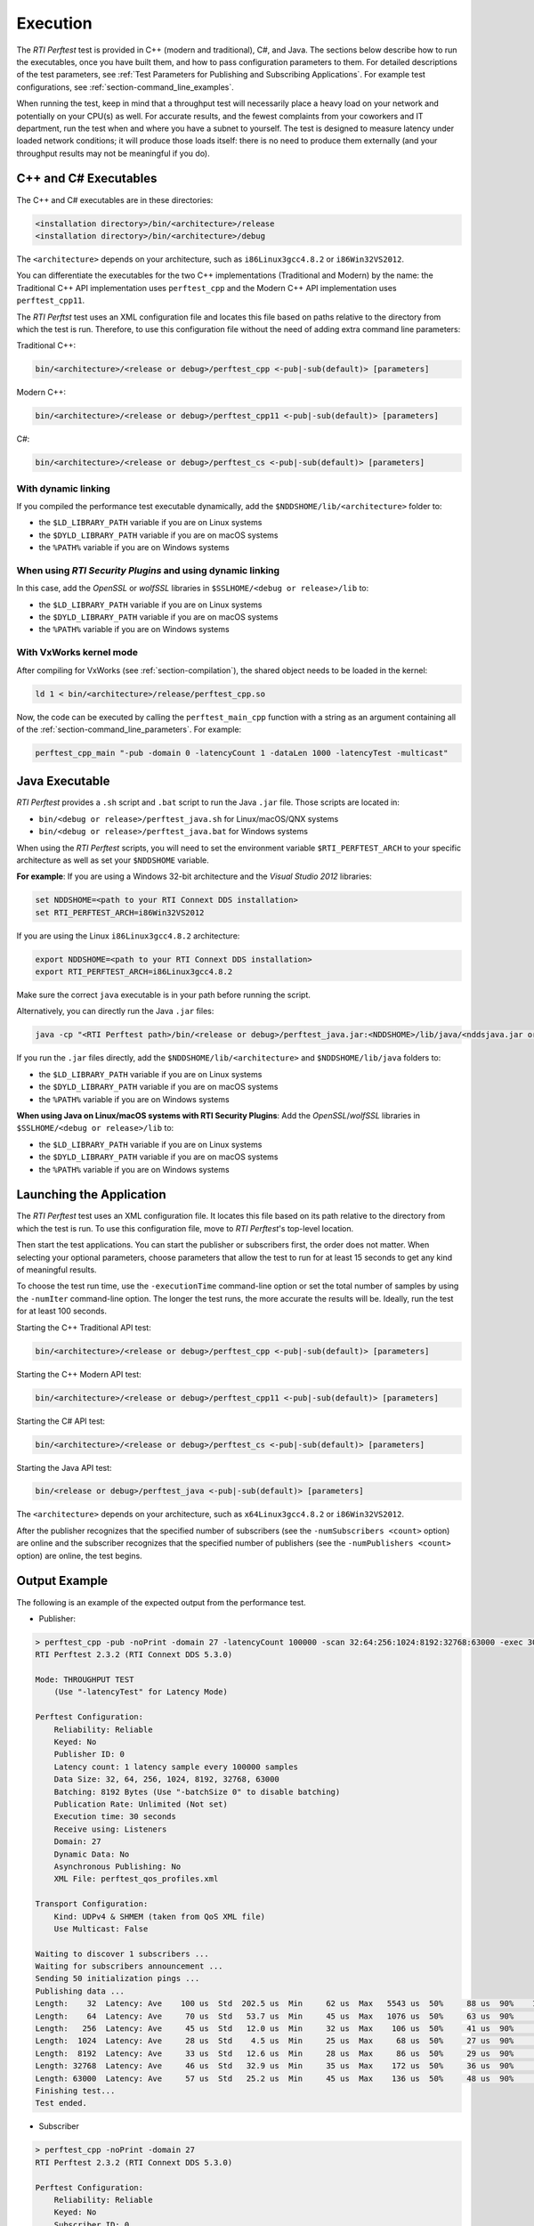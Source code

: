 .. _section-execution:

Execution
=========

The *RTI Perftest* test is provided in C++ (modern and traditional),
C#, and Java. The sections below describe how to run the executables, once
you have built them, and how to pass configuration parameters to them. For
detailed descriptions of the test parameters, see :ref:`Test Parameters
for Publishing and Subscribing Applications`. For example test
configurations, see :ref:`section-command_line_examples`.

When running the test, keep in mind that a throughput test will
necessarily place a heavy load on your network and potentially on your
CPU(s) as well. For accurate results, and the fewest complaints
from your coworkers and IT department, run the test when and where you
have a subnet to yourself. The test is designed to measure latency under
loaded network conditions; it will produce those loads itself: there is
no need to produce them externally (and your throughput results may not
be meaningful if you do).

C++ and C# Executables
----------------------

The C++ and C# executables are in these directories:

.. code-block:: console

    <installation directory>/bin/<architecture>/release
    <installation directory>/bin/<architecture>/debug

The ``<architecture>`` depends on your architecture, such as
``i86Linux3gcc4.8.2`` or ``i86Win32VS2012``.

You can differentiate the executables for the two C++ implementations
(Traditional and Modern) by the name: the Traditional C++ API
implementation uses ``perftest_cpp`` and the Modern C++ API
implementation uses ``perftest_cpp11``.

The *RTI Perftst* test uses an XML configuration file and locates this file based on
paths relative to the directory from which the test is run. Therefore,
to use this configuration file without the need of adding extra command
line parameters:

Traditional C++:

.. code-block:: console

    bin/<architecture>/<release or debug>/perftest_cpp <-pub|-sub(default)> [parameters]

Modern C++:

.. code-block:: console

    bin/<architecture>/<release or debug>/perftest_cpp11 <-pub|-sub(default)> [parameters]

C#:

.. code-block:: console

    bin/<architecture>/<release or debug>/perftest_cs <-pub|-sub(default)> [parameters]

With dynamic linking
~~~~~~~~~~~~~~~~~~~~

If you compiled the performance test executable dynamically, add the
``$NDDSHOME/lib/<architecture>`` folder to:

-  the ``$LD_LIBRARY_PATH`` variable if you are on Linux systems
-  the ``$DYLD_LIBRARY_PATH`` variable if you are on macOS systems
-  the ``%PATH%`` variable if you are on Windows systems

When using *RTI Security Plugins* and using dynamic linking
~~~~~~~~~~~~~~~~~~~~~~~~~~~~~~~~~~~~~~~~~~~~~~~~~~~~~~~~~~~

In this case, add the *OpenSSL* or *wolfSSL* libraries in
``$SSLHOME/<debug or release>/lib`` to:

-  the ``$LD_LIBRARY_PATH`` variable if you are on Linux systems
-  the  ``$DYLD_LIBRARY_PATH`` variable if you are on macOS systems
-  the  ``%PATH%`` variable if you are on Windows systems

With VxWorks kernel mode
~~~~~~~~~~~~~~~~~~~~~~~~

After compiling for VxWorks (see :ref:`section-compilation`),
the shared object needs to be loaded in the kernel:

.. code-block:: console

    ld 1 < bin/<architecture>/release/perftest_cpp.so

Now, the code can be executed by calling the ``perftest_main_cpp`` function
with a string as an argument containing all of the :ref:`section-command_line_parameters`.
For example:

.. code-block:: console

    perftest_cpp_main "-pub -domain 0 -latencyCount 1 -dataLen 1000 -latencyTest -multicast"

Java Executable
---------------

*RTI Perftest* provides a ``.sh`` script and ``.bat`` script to run the
Java ``.jar`` file. Those scripts are located in:

-  ``bin/<debug or release>/perftest_java.sh`` for Linux/macOS/QNX systems
-  ``bin/<debug or release>/perftest_java.bat`` for Windows systems

When using the *RTI Perftest* scripts, you will need to set the
environment variable ``$RTI_PERFTEST_ARCH`` to your specific
architecture as well as set your ``$NDDSHOME`` variable.

**For example**: If you are using a Windows 32-bit architecture and the
*Visual Studio 2012* libraries:

.. code-block:: console

    set NDDSHOME=<path to your RTI Connext DDS installation>
    set RTI_PERFTEST_ARCH=i86Win32VS2012

If you are using the Linux ``i86Linux3gcc4.8.2`` architecture:

.. code-block:: console

    export NDDSHOME=<path to your RTI Connext DDS installation>
    export RTI_PERFTEST_ARCH=i86Linux3gcc4.8.2

Make sure the correct ``java`` executable is in your path before running
the script.

Alternatively, you can directly run the Java ``.jar`` files:

.. code-block:: console

    java -cp "<RTI Perftest path>/bin/<release or debug>/perftest_java.jar:<NDDSHOME>/lib/java/<nddsjava.jar or nddsjava.jar>" com.rti.perftest.ddsimpl.PerfTestLauncher

If you run the ``.jar`` files directly, add the ``$NDDSHOME/lib/<architecture>``
and ``$NDDSHOME/lib/java`` folders to:

-  the ``$LD_LIBRARY_PATH`` variable if you are on Linux systems
-  the ``$DYLD_LIBRARY_PATH`` variable if you are on macOS systems
-  the ``%PATH%`` variable if you are on Windows systems

**When using Java on Linux/macOS systems with RTI Security Plugins**:
Add the *OpenSSL*/*wolfSSL* libraries in ``$SSLHOME/<debug or release>/lib`` to:

-  the ``$LD_LIBRARY_PATH`` variable if you are on Linux systems
-  the  ``$DYLD_LIBRARY_PATH`` variable if you are on macOS systems
-  the  ``%PATH%`` variable if you are on Windows systems

Launching the Application
-------------------------

The *RTI Perftest* test uses an XML configuration file. It locates this file based on
its path relative to the directory from which the test is run. To use
this configuration file, move to *RTI Perftest*'s top-level location.

Then start the test applications. You can start the publisher or subscribers
first, the order does not matter. When selecting your optional
parameters, choose parameters that allow the test to run for at least 15
seconds to get any kind of meaningful results. 

To choose the test run time, use 
the ``-executionTime`` command-line option or set the total number of
samples by using the ``-numIter`` command-line option.
The longer the test runs, the more accurate the results will be.
Ideally, run the test for at least 100 seconds.

Starting the C++ Traditional API test:

.. code-block:: console

    bin/<architecture>/<release or debug>/perftest_cpp <-pub|-sub(default)> [parameters]

Starting the C++ Modern API test:

.. code-block:: console

    bin/<architecture>/<release or debug>/perftest_cpp11 <-pub|-sub(default)> [parameters]

Starting the C# API test:

.. code-block:: console

    bin/<architecture>/<release or debug>/perftest_cs <-pub|-sub(default)> [parameters]

Starting the Java API test:

.. code-block:: console

    bin/<release or debug>/perftest_java <-pub|-sub(default)> [parameters]

The ``<architecture>`` depends on your architecture, such as
``x64Linux3gcc4.8.2`` or ``i86Win32VS2012``.

After the publisher recognizes that the specified number of subscribers
(see the ``-numSubscribers <count>`` option) are online and the
subscriber recognizes that the specified number of publishers (see the
``-numPublishers <count>`` option) are online, the test begins.

Output Example
--------------

The following is an example of the expected output from the performance
test.

-  Publisher:

.. code-block:: console

    > perftest_cpp -pub -noPrint -domain 27 -latencyCount 100000 -scan 32:64:256:1024:8192:32768:63000 -exec 30 -nic lo0
    RTI Perftest 2.3.2 (RTI Connext DDS 5.3.0)

    Mode: THROUGHPUT TEST
        (Use "-latencyTest" for Latency Mode)

    Perftest Configuration:
        Reliability: Reliable
        Keyed: No
        Publisher ID: 0
        Latency count: 1 latency sample every 100000 samples
        Data Size: 32, 64, 256, 1024, 8192, 32768, 63000
        Batching: 8192 Bytes (Use "-batchSize 0" to disable batching)
        Publication Rate: Unlimited (Not set)
        Execution time: 30 seconds
        Receive using: Listeners
        Domain: 27
        Dynamic Data: No
        Asynchronous Publishing: No
        XML File: perftest_qos_profiles.xml

    Transport Configuration:
        Kind: UDPv4 & SHMEM (taken from QoS XML file)
        Use Multicast: False

    Waiting to discover 1 subscribers ...
    Waiting for subscribers announcement ...
    Sending 50 initialization pings ...
    Publishing data ...
    Length:    32  Latency: Ave    100 us  Std  202.5 us  Min     62 us  Max   5543 us  50%     88 us  90%    107 us  99%    180 us  99.99%   5543 us  99.9999%   5543 us
    Length:    64  Latency: Ave     70 us  Std   53.7 us  Min     45 us  Max   1076 us  50%     63 us  90%     84 us  99%    142 us  99.99%   1076 us  99.9999%   1076 us
    Length:   256  Latency: Ave     45 us  Std   12.0 us  Min     32 us  Max    106 us  50%     41 us  90%     69 us  99%     78 us  99.99%    106 us  99.9999%    106 us
    Length:  1024  Latency: Ave     28 us  Std    4.5 us  Min     25 us  Max     68 us  50%     27 us  90%     31 us  99%     52 us  99.99%     68 us  99.9999%     68 us
    Length:  8192  Latency: Ave     33 us  Std   12.6 us  Min     28 us  Max     86 us  50%     29 us  90%     34 us  99%     86 us  99.99%     86 us  99.9999%     86 us
    Length: 32768  Latency: Ave     46 us  Std   32.9 us  Min     35 us  Max    172 us  50%     36 us  90%     53 us  99%    172 us  99.99%    172 us  99.9999%    172 us
    Length: 63000  Latency: Ave     57 us  Std   25.2 us  Min     45 us  Max    136 us  50%     48 us  90%     55 us  99%    136 us  99.99%    136 us  99.9999%    136 us
    Finishing test...
    Test ended.

-  Subscriber

.. code-block:: console

    > perftest_cpp -noPrint -domain 27
    RTI Perftest 2.3.2 (RTI Connext DDS 5.3.0)

    Perftest Configuration:
        Reliability: Reliable
        Keyed: No
        Subscriber ID: 0
        Receive using: Listeners
        Domain: 27
        Dynamic Data: No
        XML File: perftest_qos_profiles.xml

    Transport Configuration:
        Kind: UDPv4 & SHMEM (taken from QoS XML file)
        Use Multicast: False

    Waiting to discover 1 publishers ...
    Waiting for data ...
    Length:    32  Packets: 85900000  Packets/s(ave): 2880385  Mbps(ave):   737.4  Lost: 0 (0.00%)
    Length:    64  Packets: 66500000  Packets/s(ave): 2232093  Mbps(ave):  1142.8  Lost: 0 (0.00%)
    Length:   256  Packets: 37200000  Packets/s(ave): 1248203  Mbps(ave):  2556.3  Lost: 0 (0.00%)
    Length:  1024  Packets: 15200000  Packets/s(ave):  506920  Mbps(ave):  4152.7  Lost: 0 (0.00%)
    Length:  8192  Packets:  1900000  Packets/s(ave):   60350  Mbps(ave):  3955.2  Lost: 0 (0.00%)
    Length: 32768  Packets:  1600000  Packets/s(ave):   52506  Mbps(ave): 13764.4  Lost: 0 (0.00%)
    Length: 63000  Packets:  1100000  Packets/s(ave):   35481  Mbps(ave): 17882.6  Lost: 0 (0.00%)
    Finishing test...
    Test ended.
